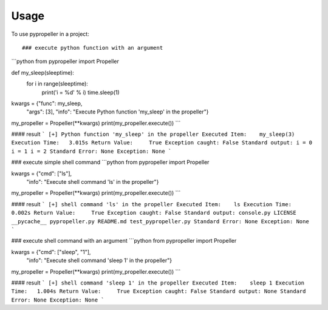 =====
Usage
=====

To use pypropeller in a project::

### execute python function with an argument
```python
from pypropeller import Propeller

def my_sleep(sleeptime):
    for i in range(sleeptime):
        print('i = %d' % i)
        time.sleep(1)

kwargs = {"func": my_sleep,
          "args": [3],
          "info": "Execute Python function 'my_sleep' in the propeller"}
my_propeller = Propeller(**kwargs)
print(my_propeller.execute())
```

#### result
```
[+] Python function 'my_sleep' in the propeller
Executed Item:    my_sleep(3)
Execution Time:   3.015s
Return Value:     True
Exception caught: False
Standard output:
i = 0
i = 1
i = 2
Standard Error:
None
Exception:
None
```

### execute simple shell command
```python
from pypropeller import Propeller

kwargs = {"cmd": ["ls"],
          "info": "Execute shell command 'ls' in the propeller"}
my_propeller = Propeller(**kwargs)
print(my_propeller.execute())
```

#### result
```
[+] shell command 'ls' in the propeller
Executed Item:    ls
Execution Time:   0.002s
Return Value:     True
Exception caught: False
Standard output:
console.py
LICENSE
__pycache__
pypropeller.py
README.md
test_pypropeller.py
Standard Error:
None
Exception:
None
```

### execute shell command with an argument
```python
from pypropeller import Propeller

kwargs = {"cmd": ["sleep", "1"],
          "info": "Execute shell command 'sleep 1' in the propeller"}
my_propeller = Propeller(**kwargs)
print(my_propeller.execute())
```

#### result
```
[+] shell command 'sleep 1' in the propeller
Executed Item:    sleep 1
Execution Time:   1.004s
Return Value:     True
Exception caught: False
Standard output:
None
Standard Error:
None
Exception:
None
```
